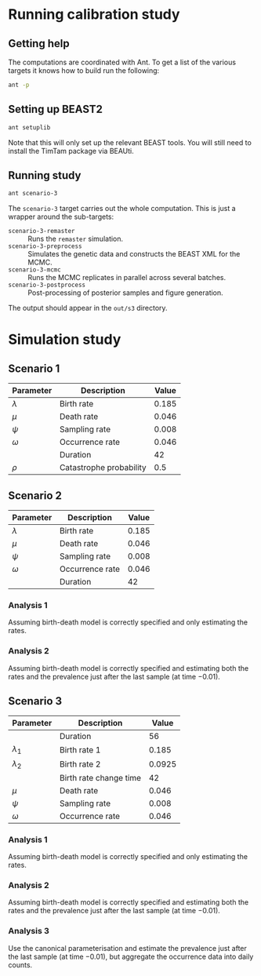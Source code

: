 * Running calibration study

** Getting help

The computations are coordinated with Ant. To get a list of the various targets
it knows how to build run the following:

#+begin_src sh
  ant -p
#+end_src

** Setting up BEAST2

#+begin_src sh
  ant setuplib
#+end_src

Note that this will only set up the relevant BEAST tools. You will still need to
install the TimTam package via BEAUti.

** Running study

#+begin_src sh
  ant scenario-3
#+end_src

The =scenario-3= target carries out the whole computation. This is just a
wrapper around the sub-targets:

- =scenario-3-remaster= :: Runs the =remaster= simulation.
- =scenario-3-preprocess= :: Simulates the genetic data and constructs the BEAST
  XML for the MCMC.
- =scenario-3-mcmc= :: Runs the MCMC replicates in parallel across several
  batches.
- =scenario-3-postprocess= :: Post-processing of posterior samples and figure
  generation.

The output should appear in the =out/s3= directory.

* Simulation study

** Scenario 1

| Parameter   | Description             | Value |
|-------------+-------------------------+-------|
| \(\lambda\) | Birth rate              | 0.185 |
| \(\mu\)     | Death rate              | 0.046 |
| \(\psi\)    | Sampling rate           | 0.008 |
| \(\omega\)  | Occurrence rate         | 0.046 |
|             | Duration                |    42 |
| \(\rho\)    | Catastrophe probability |   0.5 |

** Scenario 2

| Parameter   | Description     | Value |
|-------------+-----------------+-------|
| \(\lambda\) | Birth rate      | 0.185 |
| \(\mu\)     | Death rate      | 0.046 |
| \(\psi\)    | Sampling rate   | 0.008 |
| \(\omega\)  | Occurrence rate | 0.046 |
|             | Duration        |    42 |

*** Analysis 1

Assuming birth-death model is correctly specified and only estimating the rates.

*** Analysis 2

Assuming birth-death model is correctly specified and estimating both the rates
and the prevalence just after the last sample (at time \(-0.01\)).

** Scenario 3

| Parameter     | Description            |  Value |
|---------------+------------------------+--------|
|               | Duration               |     56 |
| \(\lambda_1\) | Birth rate 1           |  0.185 |
| \(\lambda_2\) | Birth rate 2           | 0.0925 |
|               | Birth rate change time |     42 |
| \(\mu\)       | Death rate             |  0.046 |
| \(\psi\)      | Sampling rate          |  0.008 |
| \(\omega\)    | Occurrence rate        |  0.046 |

*** Analysis 1

Assuming birth-death model is correctly specified and only estimating the rates.

*** Analysis 2

Assuming birth-death model is correctly specified and estimating both the rates
and the prevalence just after the last sample (at time \(-0.01\)).

*** Analysis 3

Use the canonical parameterisation and estimate the prevalence just after the
last sample (at time \(-0.01\)), but aggregate the occurrence data into daily
counts.
